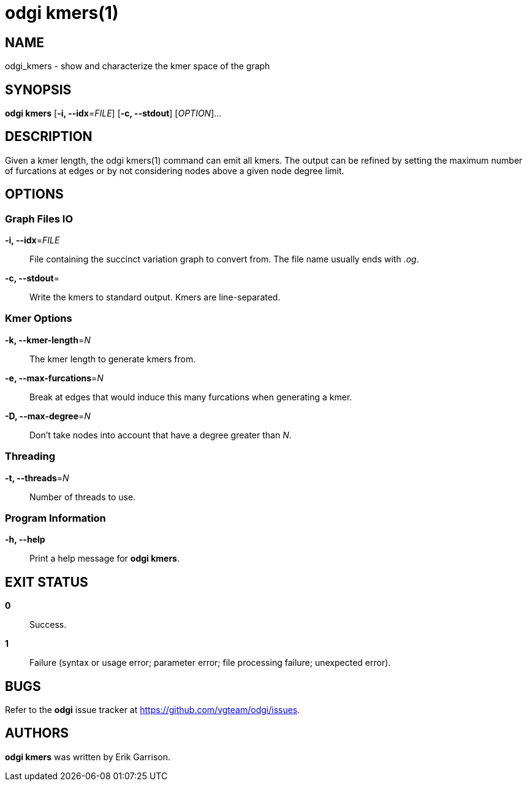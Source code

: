 = odgi kmers(1)
ifdef::backend-manpage[]
Erik Garrison
:doctype: manpage
:release-version: 0.4.1
:man manual: odgi kmers
:man source: odgi 0.4.1
:page-layout: base
endif::[]

== NAME

odgi_kmers - show and characterize the kmer space of the graph

== SYNOPSIS

*odgi kmers* [*-i, --idx*=_FILE_] [*-c, --stdout*] [_OPTION_]...

== DESCRIPTION

Given a kmer length, the odgi kmers(1) command can emit all kmers. The output can be refined by setting the maximum number
of furcations at edges or by not considering nodes above a given node degree limit.

== OPTIONS

=== Graph Files IO

*-i, --idx*=_FILE_::
  File containing the succinct variation graph to convert from. The file name usually ends with _.og_.

*-c, --stdout*=::
  Write the kmers to standard output. Kmers are line-separated.

=== Kmer Options

*-k, --kmer-length*=_N_::
  The kmer length to generate kmers from.

*-e, --max-furcations*=_N_::
  Break at edges that would induce this many furcations when generating a kmer.

*-D, --max-degree*=_N_::
  Don't take nodes into account that have a degree greater than _N_.

=== Threading

*-t, --threads*=_N_::
  Number of threads to use.

=== Program Information

*-h, --help*::
  Print a help message for *odgi kmers*.

== EXIT STATUS

*0*::
  Success.

*1*::
  Failure (syntax or usage error; parameter error; file processing failure; unexpected error).

== BUGS

Refer to the *odgi* issue tracker at https://github.com/vgteam/odgi/issues.

== AUTHORS

*odgi kmers* was written by Erik Garrison.
ifdef::backend-manpage[]
== RESOURCES

*Project web site:* https://github.com/vgteam/odgi

*Git source repository on GitHub:* https://github.com/vgteam/odgi

*GitHub organization:* https://github.com/vgteam

*Discussion list / forum:* https://github.com/vgteam/odgi/issues

== COPYING

The MIT License (MIT)

Copyright (c) 2019 Erik Garrison

Permission is hereby granted, free of charge, to any person obtaining a copy of
this software and associated documentation files (the "Software"), to deal in
the Software without restriction, including without limitation the rights to
use, copy, modify, merge, publish, distribute, sublicense, and/or sell copies of
the Software, and to permit persons to whom the Software is furnished to do so,
subject to the following conditions:

The above copyright notice and this permission notice shall be included in all
copies or substantial portions of the Software.

THE SOFTWARE IS PROVIDED "AS IS", WITHOUT WARRANTY OF ANY KIND, EXPRESS OR
IMPLIED, INCLUDING BUT NOT LIMITED TO THE WARRANTIES OF MERCHANTABILITY, FITNESS
FOR A PARTICULAR PURPOSE AND NONINFRINGEMENT. IN NO EVENT SHALL THE AUTHORS OR
COPYRIGHT HOLDERS BE LIABLE FOR ANY CLAIM, DAMAGES OR OTHER LIABILITY, WHETHER
IN AN ACTION OF CONTRACT, TORT OR OTHERWISE, ARISING FROM, OUT OF OR IN
CONNECTION WITH THE SOFTWARE OR THE USE OR OTHER DEALINGS IN THE SOFTWARE.
endif::[]